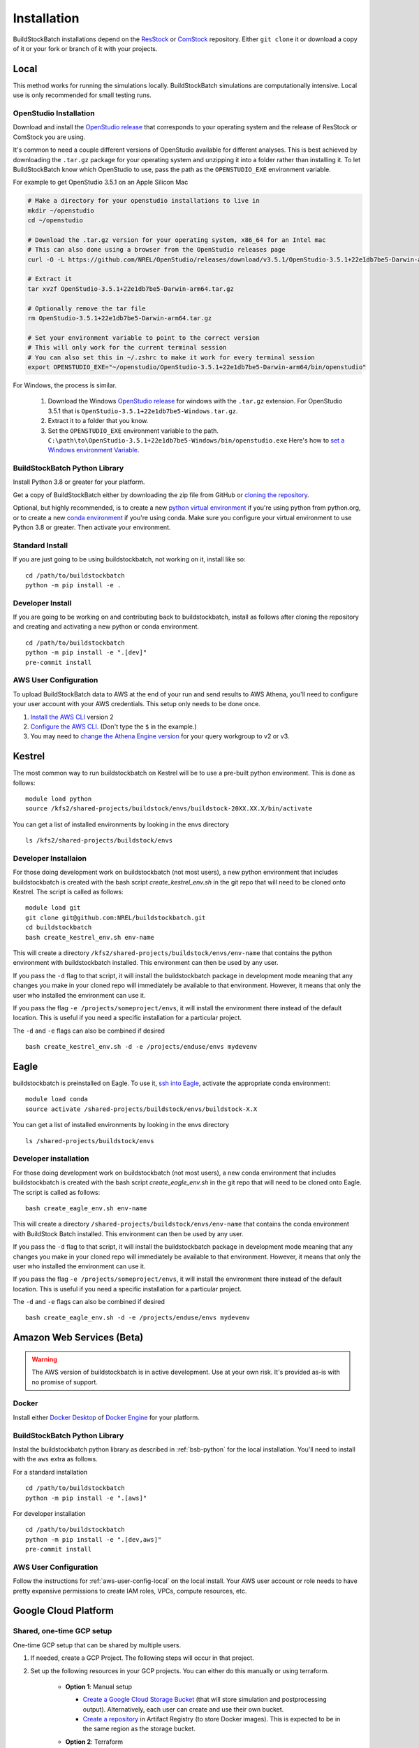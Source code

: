 Installation
------------

BuildStockBatch installations depend on the `ResStock`_ or `ComStock`_
repository. Either ``git clone`` it or download a copy of it or your fork or
branch of it with your projects.

.. _ResStock: https://github.com/NREL/resstock
.. _ComStock: https://github.com/NREL/comstock

.. _local-install:

Local
~~~~~

This method works for running the simulations locally. BuildStockBatch simulations are
computationally intensive. Local use is only recommended for small testing runs.

OpenStudio Installation
.......................

Download and install the `OpenStudio release`_ that corresponds to your
operating system and the release of ResStock or ComStock you are using.

It's common to need a couple different versions of OpenStudio available for
different analyses. This is best achieved by downloading the ``.tar.gz`` package
for your operating system and unzipping it into a folder rather than installing
it. To let BuildStockBatch know which OpenStudio to use, pass the path as the
``OPENSTUDIO_EXE`` environment variable.

For example to get OpenStudio 3.5.1 on an Apple Silicon Mac

.. code-block:: bash

   # Make a directory for your openstudio installations to live in
   mkdir ~/openstudio
   cd ~/openstudio

   # Download the .tar.gz version for your operating system, x86_64 for an Intel mac
   # This can also done using a browser from the OpenStudio releases page
   curl -O -L https://github.com/NREL/OpenStudio/releases/download/v3.5.1/OpenStudio-3.5.1+22e1db7be5-Darwin-arm64.tar.gz

   # Extract it
   tar xvzf OpenStudio-3.5.1+22e1db7be5-Darwin-arm64.tar.gz

   # Optionally remove the tar file
   rm OpenStudio-3.5.1+22e1db7be5-Darwin-arm64.tar.gz

   # Set your environment variable to point to the correct version
   # This will only work for the current terminal session
   # You can also set this in ~/.zshrc to make it work for every terminal session
   export OPENSTUDIO_EXE="~/openstudio/OpenStudio-3.5.1+22e1db7be5-Darwin-arm64/bin/openstudio"

For Windows, the process is similar.

   1. Download the Windows `OpenStudio release`_ for windows with the ``.tar.gz`` extension.
      For OpenStudio 3.5.1 that is ``OpenStudio-3.5.1+22e1db7be5-Windows.tar.gz``.
   2. Extract it to a folder that you know.
   3. Set the ``OPENSTUDIO_EXE`` environment variable to the path.
      ``C:\path\to\OpenStudio-3.5.1+22e1db7be5-Windows/bin/openstudio.exe``
      Here's how to `set a Windows environment Variable`_.


.. _set a Windows environment Variable: https://www.computerhope.com/issues/ch000549.htm
.. _OpenStudio release: https://github.com/NREL/OpenStudio/releases

.. _python:

.. _bsb-python:

BuildStockBatch Python Library
..............................

Install Python 3.8 or greater for your platform.

Get a copy of BuildStockBatch either by downloading the zip file from GitHub or
`cloning the repository <https://github.com/NREL/buildstockbatch>`_.

Optional, but highly recommended, is to create a new `python virtual
environment`_ if you're using python from python.org, or to create a new `conda
environment`_ if you're using conda. Make sure you configure your virtual
environment to use Python 3.8 or greater. Then activate your environment.

.. _python virtual environment: https://docs.python.org/3/library/venv.html
.. _conda environment: https://conda.io/projects/conda/en/latest/user-guide/tasks/manage-environments.html

Standard Install
................

If you are just going to be using buildstockbatch, not working on it, install like so:

::

   cd /path/to/buildstockbatch
   python -m pip install -e .

Developer Install
.................

If you are going to be working on and contributing back to buildstockbatch,
install as follows after cloning the repository and creating and activating a
new python or conda environment.

::

   cd /path/to/buildstockbatch
   python -m pip install -e ".[dev]"
   pre-commit install

.. _aws-user-config-local:

AWS User Configuration
......................

To upload BuildStockBatch data to AWS at the end of your run and send results to AWS Athena, you'll need to
configure your user account with your AWS credentials. This setup only needs to be done once.

1. `Install the AWS CLI`_ version 2
2. `Configure the AWS CLI`_. (Don't type the ``$`` in the example.)
3. You may need to `change the Athena Engine version`_ for your query workgroup to v2 or v3.

.. _Install the AWS CLI: https://docs.aws.amazon.com/cli/latest/userguide/cli-chap-install.html
.. _Configure the AWS CLI: https://docs.aws.amazon.com/cli/latest/userguide/cli-chap-configure.html#cli-quick-configuration
.. _change the Athena Engine version: https://docs.aws.amazon.com/athena/latest/ug/engine-versions-changing.html

.. _kestrel_install:

Kestrel
~~~~~~~

The most common way to run buildstockbatch on Kestrel will be to use a pre-built
python environment. This is done as follows:

::

   module load python
   source /kfs2/shared-projects/buildstock/envs/buildstock-20XX.XX.X/bin/activate

You can get a list of installed environments by looking in the envs directory

::

   ls /kfs2/shared-projects/buildstock/envs

Developer Installaion
......................

For those doing development work on buildstockbatch (not most users), a new
python environment that includes buildstockbatch is created with the bash
script `create_kestrel_env.sh` in the git repo that will need to be cloned onto
Kestrel. The script is called as follows:

::

   module load git
   git clone git@github.com:NREL/buildstockbatch.git
   cd buildstockbatch
   bash create_kestrel_env.sh env-name

This will create a directory ``/kfs2/shared-projects/buildstock/envs/env-name``
that contains the python environment with buildstockbatch installed. This
environment can then be used by any user.

If you pass the ``-d`` flag to that script, it will install the buildstockbatch
package in development mode meaning that any changes you make in your cloned
repo will immediately be available to that environment. However, it means that
only the user who installed the environment can use it.

If you pass the flag ``-e /projects/someproject/envs``, it will install the
environment there instead of the default location. This is useful if you need a
specific installation for a particular project.

The ``-d`` and ``-e`` flags can also be combined if desired

::

   bash create_kestrel_env.sh -d -e /projects/enduse/envs mydevenv

.. _eagle_install:

Eagle
~~~~~

buildstockbatch is preinstalled on Eagle. To use it, `ssh into Eagle`_,
activate the appropriate conda environment:

.. _ssh into Eagle: https://www.nrel.gov/hpc/eagle-user-basics.html

::

   module load conda
   source activate /shared-projects/buildstock/envs/buildstock-X.X

You can get a list of installed environments by looking in the envs directory

::

   ls /shared-projects/buildstock/envs

Developer installation
......................

For those doing development work on buildstockbatch (not most users), a new
conda environment that includes buildstockbatch is created with the bash
script `create_eagle_env.sh` in the git repo that will need to be cloned onto
Eagle. The script is called as follows:

::

   bash create_eagle_env.sh env-name

This will create a directory ``/shared-projects/buildstock/envs/env-name`` that
contains the conda environment with BuildStock Batch installed. This environment
can then be used by any user.

If you pass the ``-d`` flag to that script, it will install the buildstockbatch
package in development mode meaning that any changes you make in your cloned
repo will immediately be available to that environment. However, it means that
only the user who installed the environment can use it.

If you pass the flag ``-e /projects/someproject/envs``, it will install the
environment there instead of the default location. This is useful if you need a
specific installation for a particular project.

The ``-d`` and ``-e`` flags can also be combined if desired

::

   bash create_eagle_env.sh -d -e /projects/enduse/envs mydevenv


Amazon Web Services (Beta)
~~~~~~~~~~~~~~~~~~~~~~~~~~

.. warning::

   The AWS version of buildstockbatch is in active development. Use at your own
   risk. It's provided as-is with no promise of support.

Docker
......

Install either `Docker Desktop <https://docs.docker.com/get-docker/>`_ of
`Docker Engine <https://docs.docker.com/engine/install/>`_ for your platform.

BuildStockBatch Python Library
..............................

Instal the buildstockbatch python library as described in :ref:`bsb-python` for
the local installation. You'll need to install with the ``aws`` extra as follows.

For a standard installation

::

   cd /path/to/buildstockbatch
   python -m pip install -e ".[aws]"

For developer installation

::

   cd /path/to/buildstockbatch
   python -m pip install -e ".[dev,aws]"
   pre-commit install

AWS User Configuration
......................

Follow the instructions for :ref:`aws-user-config-local` on the local install.
Your AWS user account or role needs to have pretty expansive permissions to
create IAM roles, VPCs, compute resources, etc.

.. todo::

   Define permission set needed.

   For NREL users, the typical ``resbldg-user`` or ``developers`` role in the
   nrel-aws-resbldg account is probably insufficient.

Google Cloud Platform
~~~~~~~~~~~~~~~~~~~~~

Shared, one-time GCP setup
..........................
One-time GCP setup that can be shared by multiple users.

1. If needed, create a GCP Project. The following steps will occur in that project.
2. Set up the following resources in your GCP projects. You can either do this manually or
   using terraform.

    * **Option 1**: Manual setup

      * `Create a Google Cloud Storage Bucket`_ (that will store simulation and postprocessing output).
        Alternatively, each user can create and use their own bucket.
      * `Create a repository`_ in Artifact Registry (to store Docker images).
        This is expected to be in the same region as the storage bucket.

    * **Option 2**: Terraform

      * Follow the :ref:`per-user-gcp` instructions below to install BuildStockBatch and the Google Cloud CLI.
      * Install `Terraform`_.
      * From the buildstockbatch/gcp/ directory, run the following with your chosen GCP project and region
        (e.g. "us-central1"). You can optionally specify the names of the storage bucket and
        artifact registery repository. See `main.tf` for more details.

        ::

            terraform init
            terraform apply -var="gcp_project=PROJECT" -var="region=REGION"

3. Optionally, create a shared Service Account. Alternatively, each user can create their own service account,
   or each user can install the `gcloud CLI`_. The following documentation will assume use of a Service
   Account.

.. _Create a repository:
   https://cloud.google.com/artifact-registry/docs/repositories/create-repos
.. _Create a Google Cloud Storage Bucket:
   https://cloud.google.com/storage/docs/creating-buckets
.. _gcloud CLI: https://cloud.google.com/sdk/docs/install
.. _Terraform: https://developer.hashicorp.com/terraform/tutorials/aws-get-started/install-cli


.. _per-user-gcp:

Per-user setup
..............
One-time setup that each user needs to do on the workstation from which they'll launch and
manage BuildStockBatch runs.

1. Install `Docker`_. This is needed by the script to manage Docker images (pull, push, etc).
2. Get BuildStockBatch and set up a Python environment for it using the :ref:`python` instructions
   above. (i.e., create a Python virtual environment, activate the venv, and install buildstockbatch
   with the command below.)

   * Install with the ``[gcp]`` option to include GCP-specific dependencies:

    ::

        cd /path/to/buildstockbatch
        python -m pip install -e ".[gcp]"

3. Download/Clone ResStock or ComStock.
4. Set up GCP authentication.

   * **Option 1**: Create and download a `Service Account Key`_.

     * Add the location of the key file as an environment variable; e.g.,
       ``export GOOGLE_APPLICATION_CREDENTIALS="~/path/to/service-account-key.json"``. This can be
       done at the command line (in which case it will need to be done for every shell session that
       will run BuildStockBatch, and it will only be in effect for only that session), or added to a
       shell startup script (in which case it will be available to all shell sessions).

   * **Option 2**: Install the `Google Cloud CLI`_ and run the following:

      ::

        gcloud config set project PROJECT
        gcloud auth application-default login

        gcloud auth login
        gcloud auth configure-docker REGION-docker.pkg.dev



.. _Docker: https://www.docker.com/get-started/
.. _Service Account Key: https://cloud.google.com/iam/docs/keys-create-delete
.. _Google Cloud CLI: https://cloud.google.com/sdk/docs/install-sdk
